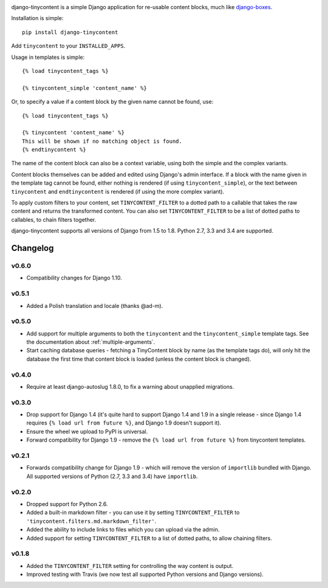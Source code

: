 .. image:: https://travis-ci.org/dominicrodger/django-tinycontent.svg
    :target: https://travis-ci.org/dominicrodger/django-tinycontent

.. image:: https://coveralls.io/repos/dominicrodger/django-tinycontent/badge.svg?branch=master&service=github
    :target: https://coveralls.io/github/dominicrodger/django-tinycontent?branch=master

django-tinycontent is a simple Django application for re-usable
content blocks, much like `django-boxes`_.

Installation is simple::

    pip install django-tinycontent

Add ``tinycontent`` to your ``INSTALLED_APPS``.

Usage in templates is simple::

    {% load tinycontent_tags %}

    {% tinycontent_simple 'content_name' %}

Or, to specify a value if a content block by the given name cannot be
found, use::

    {% load tinycontent_tags %}

    {% tinycontent 'content_name' %}
    This will be shown if no matching object is found.
    {% endtinycontent %}

The name of the content block can also be a context variable, using
both the simple and the complex variants.

Content blocks themselves can be added and edited using Django's admin
interface. If a block with the name given in the template tag cannot
be found, either nothing is rendered (if using
``tinycontent_simple``), or the text between ``tinycontent`` and
``endtinycontent`` is rendered (if using the more complex variant).

To apply custom filters to your content, set ``TINYCONTENT_FILTER`` to
a dotted path to a callable that takes the raw content and returns the
transformed content. You can also set ``TINYCONTENT_FILTER`` to be a
list of dotted paths to callables, to chain filters together.

django-tinycontent supports all versions of Django from 1.5 to
1.8. Python 2.7, 3.3 and 3.4 are supported.

Changelog
=========

v0.6.0
------

* Compatibility changes for Django 1.10.

v0.5.1
------

* Added a Polish translation and locale (thanks @ad-m).

v0.5.0
------

* Add support for multiple arguments to both the ``tinycontent`` and
  the ``tinycontent_simple`` template tags. See the documentation
  about :ref:`multiple-arguments`.
* Start caching database queries - fetching a TinyContent block by
  name (as the template tags do), will only hit the database the
  first time that content block is loaded (unless the content block
  is changed).

v0.4.0
------

* Require at least django-autoslug 1.8.0, to fix a warning about
  unapplied migrations.

v0.3.0
------

* Drop support for Django 1.4 (it's quite hard to support Django 1.4
  and 1.9 in a single release - since Django 1.4 requires ``{% load
  url from future %}``, and Django 1.9 doesn't support it).
* Ensure the wheel we upload to PyPI is universal.
* Forward compatibility for Django 1.9 - remove the ``{% load url
  from future %}`` from tinycontent templates.

v0.2.1
------

* Forwards compatibility change for Django 1.9 - which will remove
  the version of ``importlib`` bundled with Django. All supported
  versions of Python (2.7, 3.3 and 3.4) have ``importlib``.

v0.2.0
------

* Dropped support for Python 2.6.
* Added a built-in markdown filter - you can use it by setting
  ``TINYCONTENT_FILTER`` to
  ``'tinycontent.filters.md.markdown_filter'``.
* Added the ability to include links to files which you can upload
  via the admin.
* Added support for setting ``TINYCONTENT_FILTER`` to a list of
  dotted paths, to allow chaining filters.

v0.1.8
------

* Added the ``TINYCONTENT_FILTER`` setting for controlling the way
  content is output.
* Improved testing with Travis (we now test all supported Python
  versions and Django versions).

.. _django-boxes: https://github.com/eldarion/django-boxes
